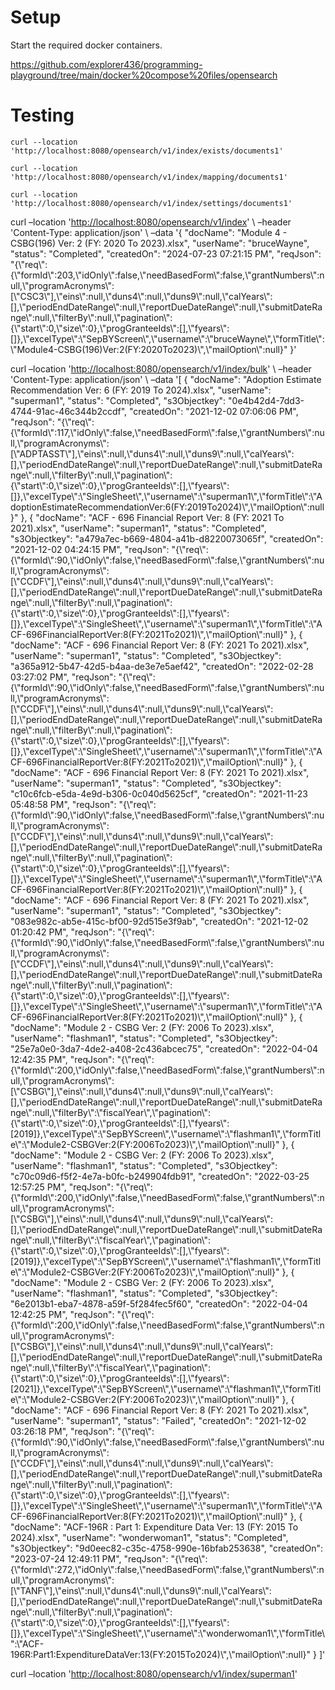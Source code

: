 * Setup

Start the required docker containers.

https://github.com/explorer436/programming-playground/tree/main/docker%20compose%20files/opensearch

* Testing

#+begin_src
curl --location 'http://localhost:8080/opensearch/v1/index/exists/documents1'
#+end_src

#+begin_src
curl --location 'http://localhost:8080/opensearch/v1/index/mapping/documents1'
#+end_src

#+begin_src
curl --location 'http://localhost:8080/opensearch/v1/index/settings/documents1'
#+end_src

curl --location 'http://localhost:8080/opensearch/v1/index' \
--header 'Content-Type: application/json' \
--data '{
    "docName": "Module 4  - CSBG(196) Ver: 2 (FY: 2020 To 2023).xlsx",
    "userName": "bruceWayne",
    "status": "Completed",
    "createdOn": "2024-07-23 07:21:15 PM",
    "reqJson": "{\"req\":{\"formId\":203,\"idOnly\":false,\"needBasedForm\":false,\"grantNumbers\":null,\"programAcronyms\":[\"CSC3\"],\"eins\":null,\"duns4\":null,\"duns9\":null,\"calYears\":[],\"periodEndDateRange\":null,\"reportDueDateRange\":null,\"submitDateRange\":null,\"filterBy\":null,\"pagination\":{\"start\":0,\"size\":0},\"progGranteeIds\":[],\"fyears\":[]},\"excelType\":\"SepBYScreen\",\"username\":\"bruceWayne\",\"formTitle\":\"Module4-CSBG(196)Ver:2(FY:2020To2023)\",\"mailOption\":null}"
}'

curl --location 'http://localhost:8080/opensearch/v1/index/bulk' \
--header 'Content-Type: application/json' \
--data '[
    {
        "docName": "Adoption Estimate Recommendation Ver: 6 (FY: 2019 To 2024).xlsx",
        "userName": "superman1",
        "status": "Completed",
        "s3Objectkey": "0e4b42d4-7dd3-4744-91ac-46c344b2ccdf",
        "createdOn": "2021-12-02 07:06:06 PM",
        "reqJson": "{\"req\":{\"formId\":117,\"idOnly\":false,\"needBasedForm\":false,\"grantNumbers\":null,\"programAcronyms\":[\"ADPTASST\"],\"eins\":null,\"duns4\":null,\"duns9\":null,\"calYears\":[],\"periodEndDateRange\":null,\"reportDueDateRange\":null,\"submitDateRange\":null,\"filterBy\":null,\"pagination\":{\"start\":0,\"size\":0},\"progGranteeIds\":[],\"fyears\":[]},\"excelType\":\"SingleSheet\",\"username\":\"superman1\",\"formTitle\":\"AdoptionEstimateRecommendationVer:6(FY:2019To2024)\",\"mailOption\":null}"
    },
    {
        "docName": "ACF - 696 Financial Report Ver: 8 (FY: 2021 To 2021).xlsx",
        "userName": "superman1",
        "status": "Completed",
        "s3Objectkey": "a479a7ec-b669-4804-a41b-d8220073065f",
        "createdOn": "2021-12-02 04:24:15 PM",
        "reqJson": "{\"req\":{\"formId\":90,\"idOnly\":false,\"needBasedForm\":false,\"grantNumbers\":null,\"programAcronyms\":[\"CCDF\"],\"eins\":null,\"duns4\":null,\"duns9\":null,\"calYears\":[],\"periodEndDateRange\":null,\"reportDueDateRange\":null,\"submitDateRange\":null,\"filterBy\":null,\"pagination\":{\"start\":0,\"size\":0},\"progGranteeIds\":[],\"fyears\":[]},\"excelType\":\"SingleSheet\",\"username\":\"superman1\",\"formTitle\":\"ACF-696FinancialReportVer:8(FY:2021To2021)\",\"mailOption\":null}"
    },
    {
        "docName": "ACF - 696 Financial Report Ver: 8 (FY: 2021 To 2021).xlsx",
        "userName": "superman1",
        "status": "Completed",
        "s3Objectkey": "a365a912-5b47-42d5-b4aa-de3e7e5aef42",
        "createdOn": "2022-02-28 03:27:02 PM",
        "reqJson": "{\"req\":{\"formId\":90,\"idOnly\":false,\"needBasedForm\":false,\"grantNumbers\":null,\"programAcronyms\":[\"CCDF\"],\"eins\":null,\"duns4\":null,\"duns9\":null,\"calYears\":[],\"periodEndDateRange\":null,\"reportDueDateRange\":null,\"submitDateRange\":null,\"filterBy\":null,\"pagination\":{\"start\":0,\"size\":0},\"progGranteeIds\":[],\"fyears\":[]},\"excelType\":\"SingleSheet\",\"username\":\"superman1\",\"formTitle\":\"ACF-696FinancialReportVer:8(FY:2021To2021)\",\"mailOption\":null}"
    },
    {
        "docName": "ACF - 696 Financial Report Ver: 8 (FY: 2021 To 2021).xlsx",
        "userName": "superman1",
        "status": "Completed",
        "s3Objectkey": "c10c6fcb-e5da-4e9d-b306-0c040d5625cf",
        "createdOn": "2021-11-23 05:48:58 PM",
        "reqJson": "{\"req\":{\"formId\":90,\"idOnly\":false,\"needBasedForm\":false,\"grantNumbers\":null,\"programAcronyms\":[\"CCDF\"],\"eins\":null,\"duns4\":null,\"duns9\":null,\"calYears\":[],\"periodEndDateRange\":null,\"reportDueDateRange\":null,\"submitDateRange\":null,\"filterBy\":null,\"pagination\":{\"start\":0,\"size\":0},\"progGranteeIds\":[],\"fyears\":[]},\"excelType\":\"SingleSheet\",\"username\":\"superman1\",\"formTitle\":\"ACF-696FinancialReportVer:8(FY:2021To2021)\",\"mailOption\":null}"
    },
    {
        "docName": "ACF - 696 Financial Report Ver: 8 (FY: 2021 To 2021).xlsx",
        "userName": "superman1",
        "status": "Completed",
        "s3Objectkey": "083e982c-ab5e-415c-bf00-92d515e3f9ab",
        "createdOn": "2021-12-02 01:20:42 PM",
        "reqJson": "{\"req\":{\"formId\":90,\"idOnly\":false,\"needBasedForm\":false,\"grantNumbers\":null,\"programAcronyms\":[\"CCDF\"],\"eins\":null,\"duns4\":null,\"duns9\":null,\"calYears\":[],\"periodEndDateRange\":null,\"reportDueDateRange\":null,\"submitDateRange\":null,\"filterBy\":null,\"pagination\":{\"start\":0,\"size\":0},\"progGranteeIds\":[],\"fyears\":[]},\"excelType\":\"SingleSheet\",\"username\":\"superman1\",\"formTitle\":\"ACF-696FinancialReportVer:8(FY:2021To2021)\",\"mailOption\":null}"
    },
    {
        "docName": "Module 2  - CSBG Ver: 2 (FY: 2006 To 2023).xlsx",
        "userName": "flashman1",
        "status": "Completed",
        "s3Objectkey": "25e7a0e0-3da7-4de2-a408-2c436abcec75",
        "createdOn": "2022-04-04 12:42:35 PM",
        "reqJson": "{\"req\":{\"formId\":200,\"idOnly\":false,\"needBasedForm\":false,\"grantNumbers\":null,\"programAcronyms\":[\"CSBG\"],\"eins\":null,\"duns4\":null,\"duns9\":null,\"calYears\":[],\"periodEndDateRange\":null,\"reportDueDateRange\":null,\"submitDateRange\":null,\"filterBy\":\"fiscalYear\",\"pagination\":{\"start\":0,\"size\":0},\"progGranteeIds\":[],\"fyears\":[2019]},\"excelType\":\"SepBYScreen\",\"username\":\"flashman1\",\"formTitle\":\"Module2-CSBGVer:2(FY:2006To2023)\",\"mailOption\":null}"
    },
    {
        "docName": "Module 2  - CSBG Ver: 2 (FY: 2006 To 2023).xlsx",
        "userName": "flashman1",
        "status": "Completed",
        "s3Objectkey": "c70c09d6-f5f2-4e7a-b0fc-b249904fdb91",
        "createdOn": "2022-03-25 12:57:25 PM",
        "reqJson": "{\"req\":{\"formId\":200,\"idOnly\":false,\"needBasedForm\":false,\"grantNumbers\":null,\"programAcronyms\":[\"CSBG\"],\"eins\":null,\"duns4\":null,\"duns9\":null,\"calYears\":[],\"periodEndDateRange\":null,\"reportDueDateRange\":null,\"submitDateRange\":null,\"filterBy\":\"fiscalYear\",\"pagination\":{\"start\":0,\"size\":0},\"progGranteeIds\":[],\"fyears\":[2019]},\"excelType\":\"SepBYScreen\",\"username\":\"flashman1\",\"formTitle\":\"Module2-CSBGVer:2(FY:2006To2023)\",\"mailOption\":null}"
    },
    {
        "docName": "Module 2  - CSBG Ver: 2 (FY: 2006 To 2023).xlsx",
        "userName": "flashman1",
        "status": "Completed",
        "s3Objectkey": "6e2013b1-eba7-4878-a59f-5f284fec5f60",
        "createdOn": "2022-04-04 12:42:25 PM",
        "reqJson": "{\"req\":{\"formId\":200,\"idOnly\":false,\"needBasedForm\":false,\"grantNumbers\":null,\"programAcronyms\":[\"CSBG\"],\"eins\":null,\"duns4\":null,\"duns9\":null,\"calYears\":[],\"periodEndDateRange\":null,\"reportDueDateRange\":null,\"submitDateRange\":null,\"filterBy\":\"fiscalYear\",\"pagination\":{\"start\":0,\"size\":0},\"progGranteeIds\":[],\"fyears\":[2021]},\"excelType\":\"SepBYScreen\",\"username\":\"flashman1\",\"formTitle\":\"Module2-CSBGVer:2(FY:2006To2023)\",\"mailOption\":null}"
    },
    {
        "docName": "ACF - 696 Financial Report Ver: 8 (FY: 2021 To 2021).xlsx",
        "userName": "superman1",
        "status": "Failed",
        "createdOn": "2021-12-02 03:26:18 PM",
        "reqJson": "{\"req\":{\"formId\":90,\"idOnly\":false,\"needBasedForm\":false,\"grantNumbers\":null,\"programAcronyms\":[\"CCDF\"],\"eins\":null,\"duns4\":null,\"duns9\":null,\"calYears\":[],\"periodEndDateRange\":null,\"reportDueDateRange\":null,\"submitDateRange\":null,\"filterBy\":null,\"pagination\":{\"start\":0,\"size\":0},\"progGranteeIds\":[],\"fyears\":[]},\"excelType\":\"SingleSheet\",\"username\":\"superman1\",\"formTitle\":\"ACF-696FinancialReportVer:8(FY:2021To2021)\",\"mailOption\":null}"
    },
    {
        "docName": "ACF-196R : Part 1: Expenditure Data Ver: 13 (FY: 2015 To 2024).xlsx",
        "userName": "wonderwoman1",
        "status": "Completed",
        "s3Objectkey": "9d0eec82-c35c-4758-990e-16bfab253638",
        "createdOn": "2023-07-24 12:49:11 PM",
        "reqJson": "{\"req\":{\"formId\":272,\"idOnly\":false,\"needBasedForm\":false,\"grantNumbers\":null,\"programAcronyms\":[\"TANF\"],\"eins\":null,\"duns4\":null,\"duns9\":null,\"calYears\":[],\"periodEndDateRange\":null,\"reportDueDateRange\":null,\"submitDateRange\":null,\"filterBy\":null,\"pagination\":{\"start\":0,\"size\":0},\"progGranteeIds\":[],\"fyears\":[]},\"excelType\":\"SingleSheet\",\"username\":\"wonderwoman1\",\"formTitle\":\"ACF-196R:Part1:ExpenditureDataVer:13(FY:2015To2024)\",\"mailOption\":null}"
    }
]'

curl --location 'http://localhost:8080/opensearch/v1/index/superman1'
